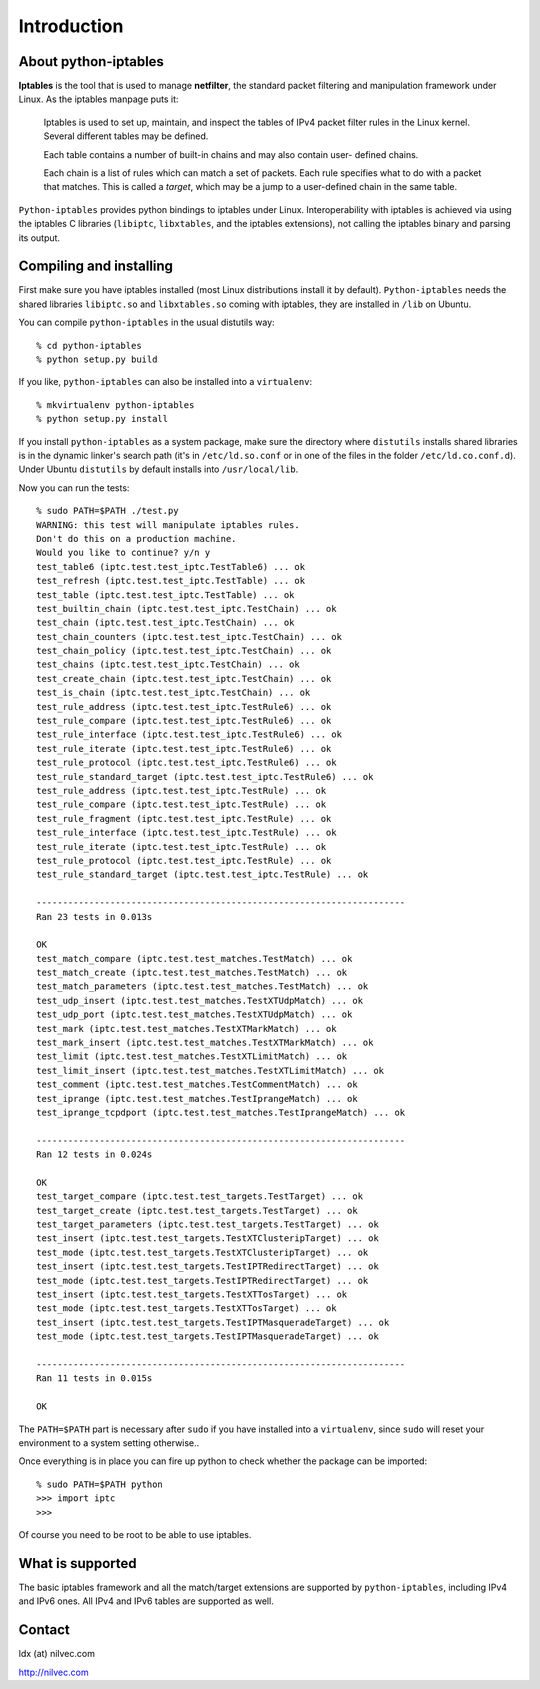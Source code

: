 Introduction
============

About python-iptables
---------------------

**Iptables** is the tool that is used to manage **netfilter**, the standard
packet filtering and manipulation framework under Linux.  As the iptables
manpage puts it:

    Iptables  is used to set up, maintain, and inspect the tables of IPv4
    packet filter rules in the Linux kernel.  Several different tables may be
    defined.

    Each  table  contains a number of built-in chains and may also contain
    user- defined chains.

    Each chain is a list of rules which can match a set of packets.   Each
    rule specifies what to do with a packet that matches.  This is called a
    `target`, which may be a jump to a user-defined chain in the same table.

``Python-iptables`` provides python bindings to iptables under Linux.
Interoperability with iptables is achieved via using the iptables C libraries
(``libiptc``, ``libxtables``, and the iptables extensions), not calling the
iptables binary and parsing its output.

Compiling and installing
------------------------

First make sure you have iptables installed (most Linux distributions install
it by default). ``Python-iptables`` needs the shared libraries ``libiptc.so``
and ``libxtables.so`` coming with iptables, they are installed in ``/lib`` on
Ubuntu.

You can compile ``python-iptables`` in the usual distutils way::

    % cd python-iptables
    % python setup.py build

If you like, ``python-iptables`` can also be installed into a ``virtualenv``::

    % mkvirtualenv python-iptables
    % python setup.py install

If you install ``python-iptables`` as a system package, make sure the
directory where ``distutils`` installs shared libraries is in the dynamic
linker's search path (it's in ``/etc/ld.so.conf`` or in one of the files in
the folder ``/etc/ld.co.conf.d``).  Under Ubuntu ``distutils`` by default
installs into ``/usr/local/lib``.

Now you can run the tests::

    % sudo PATH=$PATH ./test.py
    WARNING: this test will manipulate iptables rules.
    Don't do this on a production machine.
    Would you like to continue? y/n y
    test_table6 (iptc.test.test_iptc.TestTable6) ... ok
    test_refresh (iptc.test.test_iptc.TestTable) ... ok
    test_table (iptc.test.test_iptc.TestTable) ... ok
    test_builtin_chain (iptc.test.test_iptc.TestChain) ... ok
    test_chain (iptc.test.test_iptc.TestChain) ... ok
    test_chain_counters (iptc.test.test_iptc.TestChain) ... ok
    test_chain_policy (iptc.test.test_iptc.TestChain) ... ok
    test_chains (iptc.test.test_iptc.TestChain) ... ok
    test_create_chain (iptc.test.test_iptc.TestChain) ... ok
    test_is_chain (iptc.test.test_iptc.TestChain) ... ok
    test_rule_address (iptc.test.test_iptc.TestRule6) ... ok
    test_rule_compare (iptc.test.test_iptc.TestRule6) ... ok
    test_rule_interface (iptc.test.test_iptc.TestRule6) ... ok
    test_rule_iterate (iptc.test.test_iptc.TestRule6) ... ok
    test_rule_protocol (iptc.test.test_iptc.TestRule6) ... ok
    test_rule_standard_target (iptc.test.test_iptc.TestRule6) ... ok
    test_rule_address (iptc.test.test_iptc.TestRule) ... ok
    test_rule_compare (iptc.test.test_iptc.TestRule) ... ok
    test_rule_fragment (iptc.test.test_iptc.TestRule) ... ok
    test_rule_interface (iptc.test.test_iptc.TestRule) ... ok
    test_rule_iterate (iptc.test.test_iptc.TestRule) ... ok
    test_rule_protocol (iptc.test.test_iptc.TestRule) ... ok
    test_rule_standard_target (iptc.test.test_iptc.TestRule) ... ok

    ----------------------------------------------------------------------
    Ran 23 tests in 0.013s

    OK
    test_match_compare (iptc.test.test_matches.TestMatch) ... ok
    test_match_create (iptc.test.test_matches.TestMatch) ... ok
    test_match_parameters (iptc.test.test_matches.TestMatch) ... ok
    test_udp_insert (iptc.test.test_matches.TestXTUdpMatch) ... ok
    test_udp_port (iptc.test.test_matches.TestXTUdpMatch) ... ok
    test_mark (iptc.test.test_matches.TestXTMarkMatch) ... ok
    test_mark_insert (iptc.test.test_matches.TestXTMarkMatch) ... ok
    test_limit (iptc.test.test_matches.TestXTLimitMatch) ... ok
    test_limit_insert (iptc.test.test_matches.TestXTLimitMatch) ... ok
    test_comment (iptc.test.test_matches.TestCommentMatch) ... ok
    test_iprange (iptc.test.test_matches.TestIprangeMatch) ... ok
    test_iprange_tcpdport (iptc.test.test_matches.TestIprangeMatch) ... ok

    ----------------------------------------------------------------------
    Ran 12 tests in 0.024s

    OK
    test_target_compare (iptc.test.test_targets.TestTarget) ... ok
    test_target_create (iptc.test.test_targets.TestTarget) ... ok
    test_target_parameters (iptc.test.test_targets.TestTarget) ... ok
    test_insert (iptc.test.test_targets.TestXTClusteripTarget) ... ok
    test_mode (iptc.test.test_targets.TestXTClusteripTarget) ... ok
    test_insert (iptc.test.test_targets.TestIPTRedirectTarget) ... ok
    test_mode (iptc.test.test_targets.TestIPTRedirectTarget) ... ok
    test_insert (iptc.test.test_targets.TestXTTosTarget) ... ok
    test_mode (iptc.test.test_targets.TestXTTosTarget) ... ok
    test_insert (iptc.test.test_targets.TestIPTMasqueradeTarget) ... ok
    test_mode (iptc.test.test_targets.TestIPTMasqueradeTarget) ... ok

    ----------------------------------------------------------------------
    Ran 11 tests in 0.015s

    OK

The ``PATH=$PATH`` part is necessary after ``sudo`` if you have installed into
a ``virtualenv``, since ``sudo`` will reset your environment to a system
setting otherwise..

Once everything is in place you can fire up python to check whether the
package can be imported::

    % sudo PATH=$PATH python
    >>> import iptc
    >>>

Of course you need to be root to be able to use iptables.

What is supported
-----------------

The basic iptables framework and all the match/target extensions are supported
by ``python-iptables``, including IPv4 and IPv6 ones. All IPv4 and IPv6 tables
are supported as well.

Contact
-------

ldx (at) nilvec.com

http://nilvec.com
